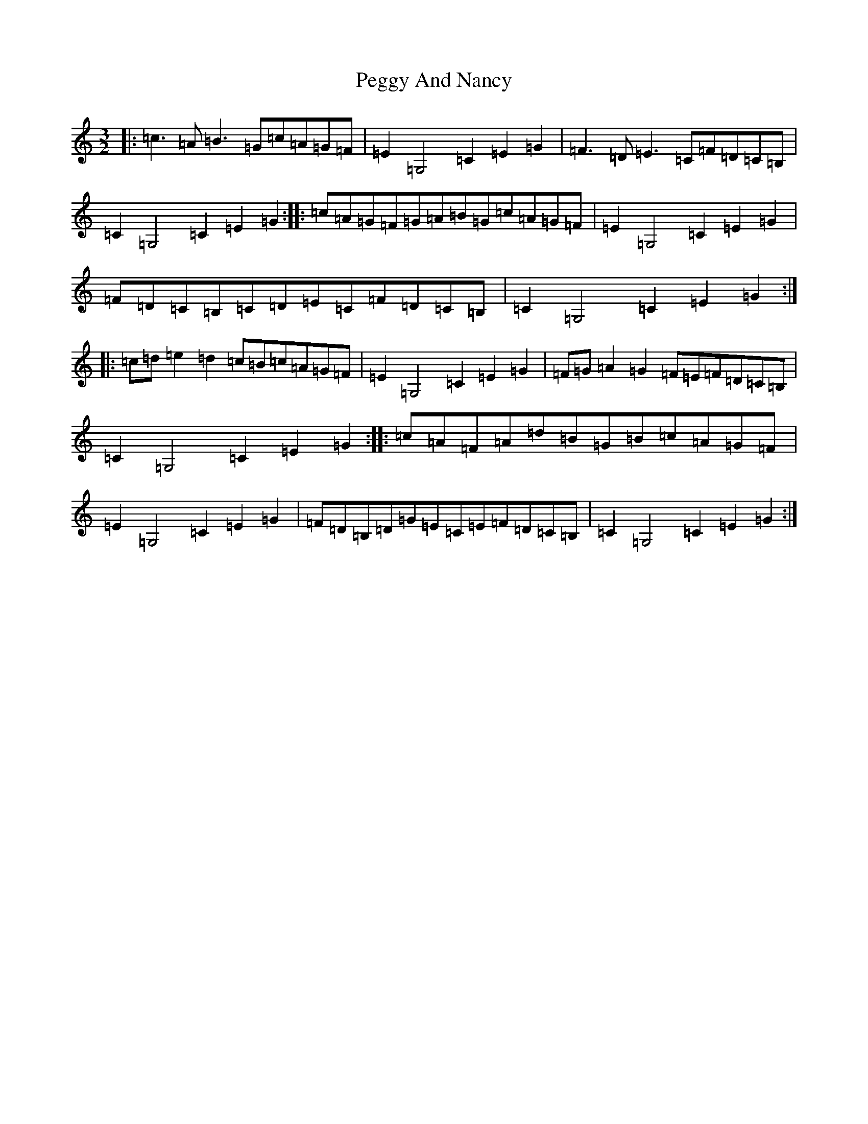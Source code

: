 X: 16875
T: Peggy And Nancy
S: https://thesession.org/tunes/8219#setting8219
R: three-two
M:3/2
L:1/8
K: C Major
|:=c3=A=B3=G=c=A=G=F|=E2=G,4=C2=E2=G2|=F3=D=E3=C=F=D=C=B,|=C2=G,4=C2=E2=G2:||:=c=A=G=F=G=A=B=G=c=A=G=F|=E2=G,4=C2=E2=G2|=F=D=C=B,=C=D=E=C=F=D=C=B,|=C2=G,4=C2=E2=G2:||:=c=d=e2=d2=c=B=c=A=G=F|=E2=G,4=C2=E2=G2|=F=G=A2=G2=F=E=F=D=C=B,|=C2=G,4=C2=E2=G2:||:=c=A=F=A=d=B=G=B=c=A=G=F|=E2=G,4=C2=E2=G2|=F=D=B,=D=G=E=C=E=F=D=C=B,|=C2=G,4=C2=E2=G2:|
